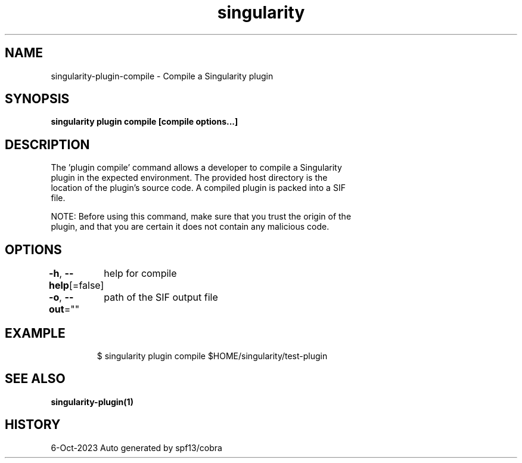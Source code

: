 .nh
.TH "singularity" "1" "Oct 2023" "Auto generated by spf13/cobra" ""

.SH NAME
.PP
singularity-plugin-compile - Compile a Singularity plugin


.SH SYNOPSIS
.PP
\fBsingularity plugin compile [compile options...] \fP


.SH DESCRIPTION
.PP
The 'plugin compile' command allows a developer to compile a Singularity
  plugin in the expected environment. The provided host directory is the
  location of the plugin's source code. A compiled plugin is packed into a SIF
  file.

.PP
NOTE: Before using this command, make sure that you trust the origin of the
  plugin, and that you are certain it does not contain any malicious code.


.SH OPTIONS
.PP
\fB-h\fP, \fB--help\fP[=false]
	help for compile

.PP
\fB-o\fP, \fB--out\fP=""
	path of the SIF output file


.SH EXAMPLE
.PP
.RS

.nf

  $ singularity plugin compile $HOME/singularity/test-plugin

.fi
.RE


.SH SEE ALSO
.PP
\fBsingularity-plugin(1)\fP


.SH HISTORY
.PP
6-Oct-2023 Auto generated by spf13/cobra
